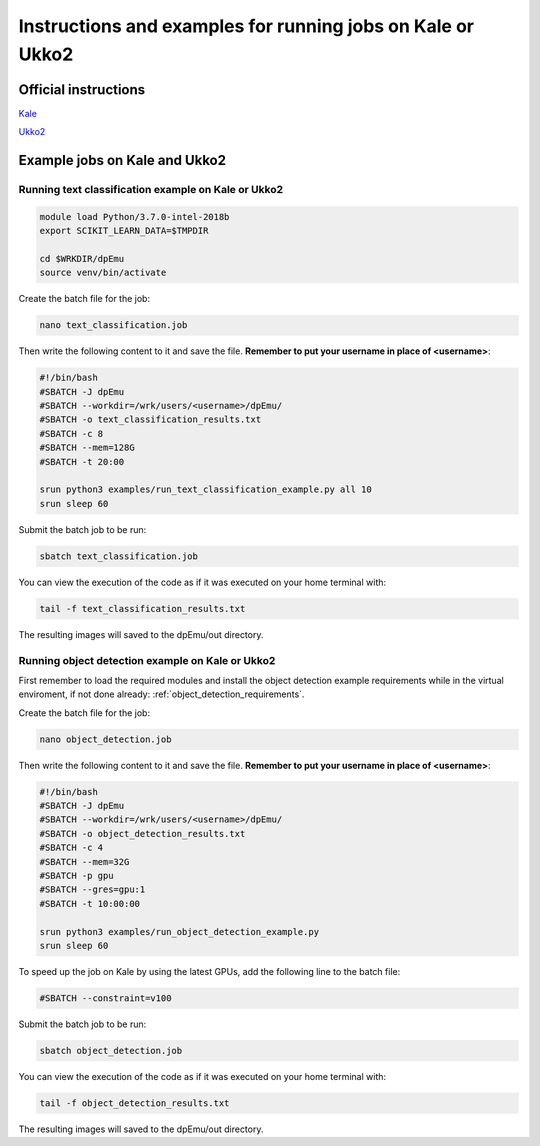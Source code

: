 .. _cluster_instructions:

Instructions and examples for running jobs on Kale or Ukko2
-----------------------------------------------------------

Official instructions
^^^^^^^^^^^^^^^^^^^^^

`Kale <https://wiki.helsinki.fi/display/it4sci/Kale+User+Guide>`_ 

`Ukko2 <https://wiki.helsinki.fi/display/it4sci/Ukko2+User+Guide>`_

Example jobs on Kale and Ukko2
^^^^^^^^^^^^^^^^^^^^^^^^^^^^^^

Running text classification example on Kale or Ukko2
"""""""""""""""""""""""""""""""""""""""""""""""""""""

.. code-block:: bash

    module load Python/3.7.0-intel-2018b
    export SCIKIT_LEARN_DATA=$TMPDIR

    cd $WRKDIR/dpEmu
    source venv/bin/activate


Create the batch file for the job:

.. code-block:: bash

    nano text_classification.job

Then write the following content to it and save the file. **Remember to put your username in place of <username>**:

.. code-block:: bash

    #!/bin/bash
    #SBATCH -J dpEmu
    #SBATCH --workdir=/wrk/users/<username>/dpEmu/
    #SBATCH -o text_classification_results.txt
    #SBATCH -c 8
    #SBATCH --mem=128G
    #SBATCH -t 20:00

    srun python3 examples/run_text_classification_example.py all 10
    srun sleep 60

Submit the batch job to be run:

.. code-block:: bash

    sbatch text_classification.job

You can view the execution of the code as if it was executed on your home terminal with:

.. code-block:: bash

    tail -f text_classification_results.txt

The resulting images will saved to the dpEmu/out directory.

Running object detection example on Kale or Ukko2
"""""""""""""""""""""""""""""""""""""""""""""""""

First remember to load the required modules and install the object detection example requirements while in the virtual enviroment, if not done already:
:ref:`object_detection_requirements`.

Create the batch file for the job:

.. code-block:: bash

    nano object_detection.job

Then write the following content to it and save the file. **Remember to put your username in place of <username>**:

.. code-block:: bash

    #!/bin/bash
    #SBATCH -J dpEmu
    #SBATCH --workdir=/wrk/users/<username>/dpEmu/
    #SBATCH -o object_detection_results.txt
    #SBATCH -c 4
    #SBATCH --mem=32G
    #SBATCH -p gpu
    #SBATCH --gres=gpu:1
    #SBATCH -t 10:00:00

    srun python3 examples/run_object_detection_example.py
    srun sleep 60

To speed up the job on Kale by using the latest GPUs, add the following line to the batch file:

.. code-block:: bash

    #SBATCH --constraint=v100

Submit the batch job to be run:

.. code-block:: bash

    sbatch object_detection.job

You can view the execution of the code as if it was executed on your home terminal with:

.. code-block:: bash

    tail -f object_detection_results.txt

The resulting images will saved to the dpEmu/out directory.